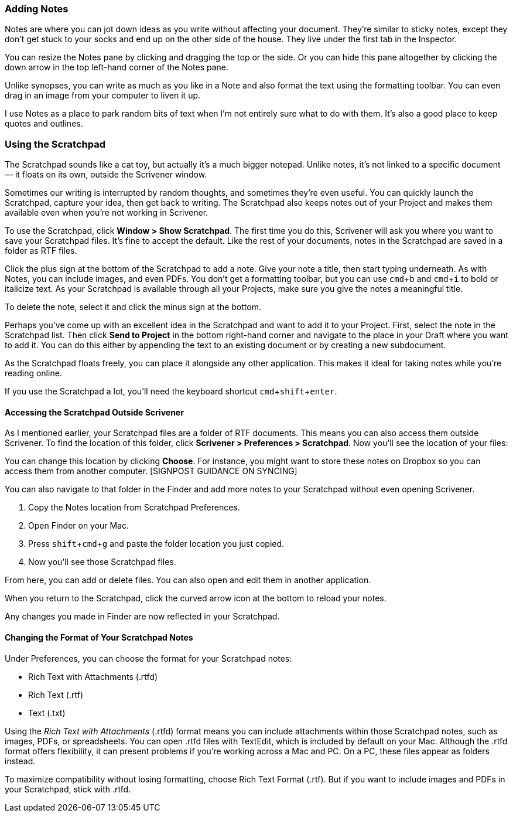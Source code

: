:experimental:

=== Adding Notes

Notes are where you can jot down ideas as you write without affecting your document. They’re similar to sticky notes, except they don’t get stuck to your socks and end up on the other side of the house. They live under the first tab in the Inspector.

[screenshot: Notes tab in Inspector; show bar for resizing, vertically and horizontally; and arrow for minimising; include an image ]

You can resize the Notes pane by clicking and dragging the top or the side. Or you can hide this pane altogether by clicking the down arrow in the top left-hand corner of the Notes pane.

Unlike synopses, you can write as much as you like in a Note and also format the text using the formatting toolbar. You can even drag in an image from your computer to liven it up.

I use Notes as a place to park random bits of text when I’m not entirely sure what to do with them. It’s also a good place to keep quotes and outlines.

=== Using the Scratchpad

The Scratchpad sounds like a cat toy, but actually it’s a much bigger notepad. Unlike notes, it’s not linked to a specific document — it floats on its own, outside the Scrivener window.

[screenshot: floating Scratchpad ]

Sometimes our writing is interrupted by random thoughts, and sometimes they’re even useful. You can quickly launch the Scratchpad, capture your idea, then get back to writing. The Scratchpad also keeps notes out of your Project and makes them available even when you’re not working in Scrivener.

To use the Scratchpad, click *Window > Show Scratchpad*. The first time you do this, Scrivener will ask you where you want to save your Scratchpad files. It’s fine to accept the default. Like the rest of your documents, notes in the Scratchpad are saved in a folder as RTF files. 

Click the plus sign at the bottom of the Scratchpad to add a note. Give your note a title, then start typing underneath. As with Notes, you can include images, and even PDFs. You don’t get a formatting toolbar, but you can use kbd:[cmd + b] and kbd:[cmd + i] to bold or italicize text. As your Scratchpad is available through all your Projects, make sure you give the notes a meaningful title.

[screenshot: Adding notes to the Scratchpad — also show deleting and meaningful names]

To delete the note, select it and click the minus sign at the bottom. 

Perhaps you’ve come up with an excellent idea in the Scratchpad and want to add it to your Project. First, select the note in the Scratchpad list. Then click *Send to Project* in the bottom right-hand corner and navigate to the place in your Draft where you want to add it. You can do this either by appending the text to an existing document or by creating a new subdocument.

[screenshot: Send to Project, Append Text to, etc. ]

As the Scratchpad floats freely, you can place it alongside any other application. This makes it ideal for taking notes while you’re reading online.

If you use the Scratchpad a lot, you’ll need the keyboard shortcut kbd:[cmd + shift + enter]. 

==== Accessing the Scratchpad Outside Scrivener

As I mentioned earlier, your Scratchpad files are a folder of RTF documents. This means you can also access them outside Scrivener. To find the location of this folder, click *Scrivener > Preferences > Scratchpad*. Now you’ll see the location of your files:

[screenshot: Notes location in Scratchpad preferences ]

You can change this location by clicking *Choose*. For instance, you might want to store these notes on Dropbox so you can access them from another computer. [SIGNPOST GUIDANCE ON SYNCING]

You can also navigate to that folder in the Finder and add more notes to your Scratchpad without even opening Scrivener.

	. Copy the Notes location from Scratchpad Preferences.
	. Open Finder on your Mac.
	. Press kbd:[shift + cmd + g] and paste the folder location you just copied.
	. Now you’ll see those Scratchpad files.

From here, you can add or delete files. You can also open and edit them in another application.

When you return to the Scratchpad, click the curved arrow icon at the bottom to reload your notes.

[screenshot: Reload notes from disk icon ]

Any changes you made in Finder are now reflected in your Scratchpad.

==== Changing the Format of Your Scratchpad Notes

Under Preferences, you can choose the format for your Scratchpad notes:

	* Rich Text with Attachments (.rtfd)
	* Rich Text (.rtf)
	* Text (.txt)

[screenshot: Scratchpad preferences ]

Using the _Rich Text with Attachments_ (.rtfd) format means you can include attachments within those Scratchpad notes, such as images, PDFs, or spreadsheets. You can open .rtfd files with TextEdit, which is included by default on your Mac. Although the .rtfd format offers flexibility, it can present problems if you’re working across a Mac and PC. On a PC, these files appear as folders instead.

To maximize compatibility without losing formatting, choose Rich Text Format (.rtf). But if you want to include images and PDFs in your Scratchpad, stick with .rtfd.
